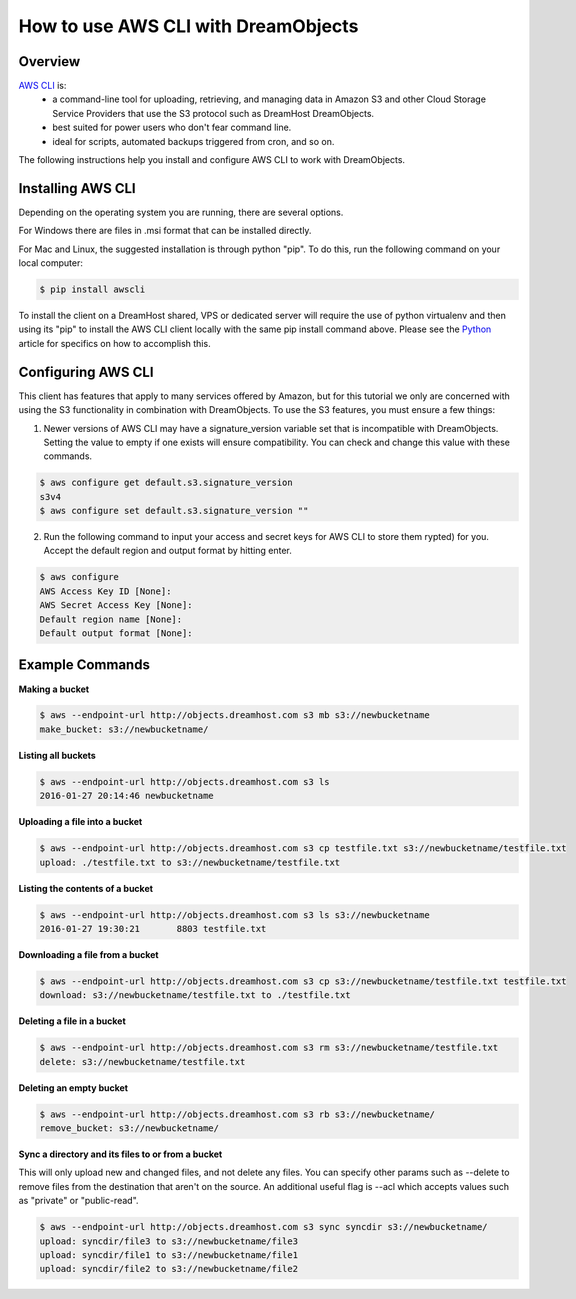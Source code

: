 ====================================
How to use AWS CLI with DreamObjects
====================================

Overview
~~~~~~~~

`AWS CLI <https://aws.amazon.com/cli/>`_ is:
    * a command-line tool for uploading, retrieving, and managing data in
      Amazon S3 and other Cloud Storage Service Providers that use the S3
      protocol such as DreamHost DreamObjects.
    * best suited for power users who don't fear command line.
    * ideal for scripts, automated backups triggered from cron, and so on.

The following instructions help you install and configure AWS CLI to work with
DreamObjects.

Installing AWS CLI
~~~~~~~~~~~~~~~~~~

Depending on the operating system you are running, there are several options.

For Windows there are files in .msi format that can be installed directly.

For Mac and Linux, the suggested installation is through python "pip".  To do
this, run the following command on your local computer:

.. code::

    $ pip install awscli

To install the client on a DreamHost shared, VPS or dedicated server will
require the use of python virtualenv and then using its "pip" to install the
AWS CLI client locally with the same pip install command above.  Please see
the `Python <http://wiki.dreamhost.com/Python#Virtualenv>`_ article for
specifics on how to accomplish this.

Configuring AWS CLI
~~~~~~~~~~~~~~~~~~~

This client has features that apply to many services offered by Amazon, but
for this tutorial we only are concerned with using the S3 functionality in
combination with DreamObjects.  To use the S3 features, you must ensure a few
things:

1. Newer versions of AWS CLI may have a signature_version variable set that is
   incompatible with DreamObjects.  Setting the value to empty if one exists
   will ensure compatibility.  You can check and change this value with these
   commands.

.. code::

    $ aws configure get default.s3.signature_version
    s3v4
    $ aws configure set default.s3.signature_version ""

2. Run the following command to input your access and secret keys for AWS CLI
   to store them rypted) for you.  Accept the default region and output format
   by hitting enter.

.. code::

    $ aws configure
    AWS Access Key ID [None]:
    AWS Secret Access Key [None]:
    Default region name [None]:
    Default output format [None]:

Example Commands
~~~~~~~~~~~~~~~~

**Making a bucket**

.. code::

    $ aws --endpoint-url http://objects.dreamhost.com s3 mb s3://newbucketname
    make_bucket: s3://newbucketname/

**Listing all buckets**

.. code::

    $ aws --endpoint-url http://objects.dreamhost.com s3 ls
    2016-01-27 20:14:46 newbucketname

**Uploading a file into a bucket**

.. code::

    $ aws --endpoint-url http://objects.dreamhost.com s3 cp testfile.txt s3://newbucketname/testfile.txt
    upload: ./testfile.txt to s3://newbucketname/testfile.txt

**Listing the contents of a bucket**

.. code::

    $ aws --endpoint-url http://objects.dreamhost.com s3 ls s3://newbucketname
    2016-01-27 19:30:21       8803 testfile.txt

**Downloading a file from a bucket**

.. code::

    $ aws --endpoint-url http://objects.dreamhost.com s3 cp s3://newbucketname/testfile.txt testfile.txt
    download: s3://newbucketname/testfile.txt to ./testfile.txt

**Deleting a file in a bucket**

.. code::

    $ aws --endpoint-url http://objects.dreamhost.com s3 rm s3://newbucketname/testfile.txt
    delete: s3://newbucketname/testfile.txt

**Deleting an empty bucket**

.. code::

    $ aws --endpoint-url http://objects.dreamhost.com s3 rb s3://newbucketname/
    remove_bucket: s3://newbucketname/

**Sync a directory and its files to or from a bucket**

This will only upload new and changed files, and not delete any files.  You
can specify other params such as --delete to remove files from the destination
that aren't on the source.  An additional useful flag is --acl which accepts
values such as "private" or "public-read".

.. code::

    $ aws --endpoint-url http://objects.dreamhost.com s3 sync syncdir s3://newbucketname/
    upload: syncdir/file3 to s3://newbucketname/file3
    upload: syncdir/file1 to s3://newbucketname/file1
    upload: syncdir/file2 to s3://newbucketname/file2

.. meta::
    :labels: linux mac windows aws awscli
